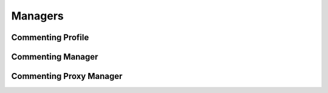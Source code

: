 

Managers
========


Commenting Profile
------------------

.. py:class:: CommentingProfile(osid_managers.OsidProfile, commenting_managers.CommentingProfile)
    The commenting profile describes the interoperability among commenting services.

    .. py:method:: supports_visible_federation():
        :noindex:


    .. py:method:: supports_comment_lookup():
        :noindex:


    .. py:method:: supports_rating_lookup():
        :noindex:


    .. py:method:: supports_comment_query():
        :noindex:


    .. py:method:: supports_comment_search():
        :noindex:


    .. py:method:: supports_comment_admin():
        :noindex:


    .. py:method:: supports_comment_notification():
        :noindex:


    .. py:method:: supports_comment_book():
        :noindex:


    .. py:method:: supports_comment_book_assignment():
        :noindex:


    .. py:method:: supports_comment_smart_book():
        :noindex:


    .. py:method:: supports_book_lookup():
        :noindex:


    .. py:method:: supports_book_query():
        :noindex:


    .. py:method:: supports_book_search():
        :noindex:


    .. py:method:: supports_book_admin():
        :noindex:


    .. py:method:: supports_book_notification():
        :noindex:


    .. py:method:: supports_book_hierarchy():
        :noindex:


    .. py:method:: supports_book_hierarchy_design():
        :noindex:


    .. py:method:: supports_commenting_batch():
        :noindex:


    .. py:method:: get_comment_record_types():
        :noindex:


    .. py:attribute:: comment_record_types
        :noindex:


    .. py:method:: supports_comment_record_type(comment_record_type):
        :noindex:


    .. py:method:: get_comment_search_record_types():
        :noindex:


    .. py:attribute:: comment_search_record_types
        :noindex:


    .. py:method:: supports_comment_search_record_type(comment_search_record_type):
        :noindex:


    .. py:method:: get_book_record_types():
        :noindex:


    .. py:attribute:: book_record_types
        :noindex:


    .. py:method:: supports_book_record_type(book_record_type):
        :noindex:


    .. py:method:: get_book_search_record_types():
        :noindex:


    .. py:attribute:: book_search_record_types
        :noindex:


    .. py:method:: supports_book_search_record_type(book_search_record_type):
        :noindex:


Commenting Manager
------------------

.. py:class:: CommentingManager(osid_managers.OsidManager, CommentingProfile, commenting_managers.CommentingManager)
        :noindex:

    .. py:method:: get_comment_lookup_session():
        :noindex:


    .. py:attribute:: comment_lookup_session
        :noindex:


    .. py:method:: get_comment_lookup_session_for_book(book_id):
        :noindex:


    .. py:method:: get_rating_lookup_session():
        :noindex:


    .. py:attribute:: rating_lookup_session
        :noindex:


    .. py:method:: get_rating_lookup_session_for_book(book_id):
        :noindex:


    .. py:method:: get_comment_query_session():
        :noindex:


    .. py:attribute:: comment_query_session
        :noindex:


    .. py:method:: get_comment_query_session_for_book(book_id):
        :noindex:


    .. py:method:: get_comment_search_session():
        :noindex:


    .. py:attribute:: comment_search_session
        :noindex:


    .. py:method:: get_comment_search_session_for_book(book_id):
        :noindex:


    .. py:method:: get_comment_admin_session():
        :noindex:


    .. py:attribute:: comment_admin_session
        :noindex:


    .. py:method:: get_comment_admin_session_for_book(book_id):
        :noindex:


    .. py:method:: get_comment_notification_session(comment_receiver):
        :noindex:


    .. py:method:: get_comment_notification_session_for_book(comment_receiver, book_id):
        :noindex:


    .. py:method:: get_comment_book_session():
        :noindex:


    .. py:attribute:: comment_book_session
        :noindex:


    .. py:method:: get_comment_book_assignment_session():
        :noindex:


    .. py:attribute:: comment_book_assignment_session
        :noindex:


    .. py:method:: get_comment_smart_book_session(book_id):
        :noindex:


    .. py:method:: get_book_lookup_session():
        :noindex:


    .. py:attribute:: book_lookup_session
        :noindex:


    .. py:method:: get_book_query_session():
        :noindex:


    .. py:attribute:: book_query_session
        :noindex:


    .. py:method:: get_book_search_session():
        :noindex:


    .. py:attribute:: book_search_session
        :noindex:


    .. py:method:: get_book_admin_session():
        :noindex:


    .. py:attribute:: book_admin_session
        :noindex:


    .. py:method:: get_book_notification_session(book_receiver):
        :noindex:


    .. py:method:: get_book_hierarchy_session():
        :noindex:


    .. py:attribute:: book_hierarchy_session
        :noindex:


    .. py:method:: get_book_hierarchy_design_session():
        :noindex:


    .. py:attribute:: book_hierarchy_design_session
        :noindex:


    .. py:method:: get_commenting_batch_manager():
        :noindex:


    .. py:attribute:: commenting_batch_manager
        :noindex:


Commenting Proxy Manager
------------------------

.. py:class:: CommentingProxyManager(osid_managers.OsidProxyManager, CommentingProfile, commenting_managers.CommentingProxyManager)
        :noindex:

    .. py:method:: get_comment_lookup_session(proxy):
        :noindex:


    .. py:method:: get_comment_lookup_session_for_book(book_id, proxy):
        :noindex:


    .. py:method:: get_rating_lookup_session(proxy):
        :noindex:


    .. py:method:: get_rating_lookup_session_for_book(book_id, proxy):
        :noindex:


    .. py:method:: get_comment_query_session(proxy):
        :noindex:


    .. py:method:: get_comment_query_session_for_book(book_id, proxy):
        :noindex:


    .. py:method:: get_comment_search_session(proxy):
        :noindex:


    .. py:method:: get_comment_search_session_for_book(book_id, proxy):
        :noindex:


    .. py:method:: get_comment_admin_session(proxy):
        :noindex:


    .. py:method:: get_comment_admin_session_for_book(book_id, proxy):
        :noindex:


    .. py:method:: get_comment_notification_session(comment_receiver, proxy):
        :noindex:


    .. py:method:: get_comment_notification_session_for_book(comment_receiver, book_id, proxy):
        :noindex:


    .. py:method:: get_comment_book_session(proxy):
        :noindex:


    .. py:method:: get_comment_book_assignment_session(proxy):
        :noindex:


    .. py:method:: get_comment_smart_book_session(book_id, proxy):
        :noindex:


    .. py:method:: get_book_lookup_session(proxy):
        :noindex:


    .. py:method:: get_book_query_session(proxy):
        :noindex:


    .. py:method:: get_book_search_session(proxy):
        :noindex:


    .. py:method:: get_book_admin_session(proxy):
        :noindex:


    .. py:method:: get_book_notification_session(book_receiver, proxy):
        :noindex:


    .. py:method:: get_book_hierarchy_session(proxy):
        :noindex:


    .. py:method:: get_book_hierarchy_design_session(proxy):
        :noindex:


    .. py:method:: get_commenting_batch_proxy_manager():
        :noindex:


    .. py:attribute:: commenting_batch_proxy_manager
        :noindex:


